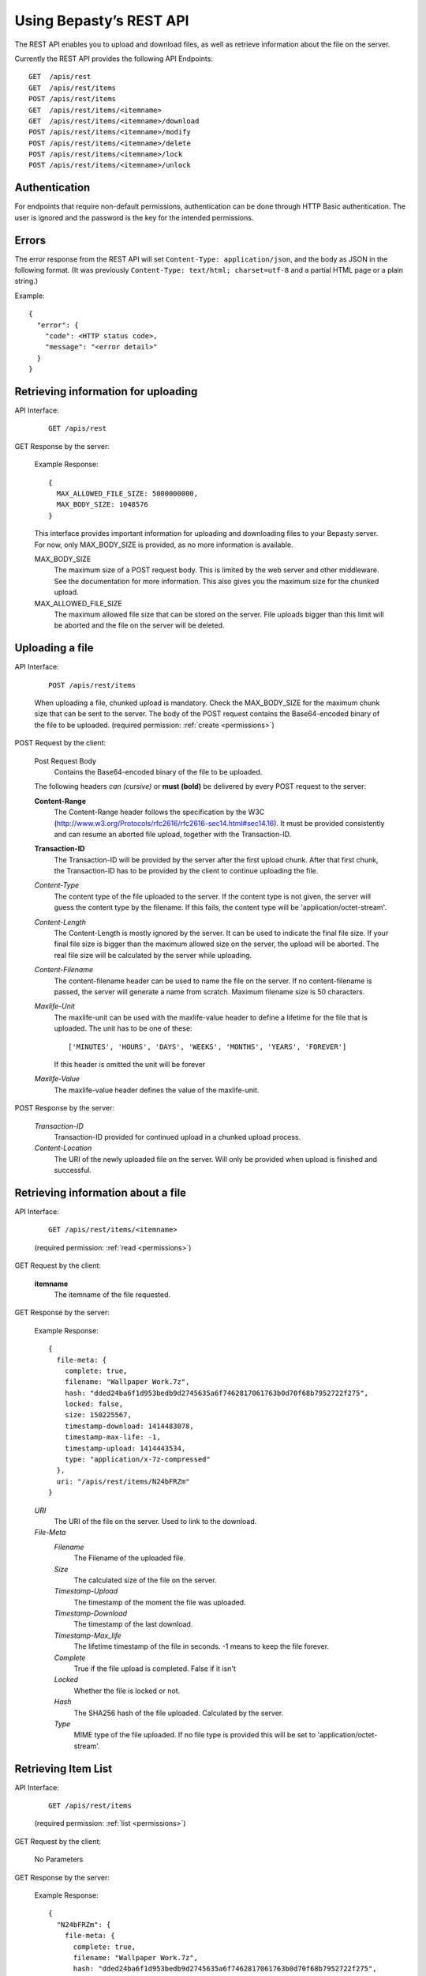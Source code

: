 ========================
Using Bepasty’s REST API
========================

The REST API enables you to upload and download files, as well as
retrieve information about the file on the server.

Currently the REST API provides the following API Endpoints::

    GET  /apis/rest
    GET  /apis/rest/items
    POST /apis/rest/items
    GET  /apis/rest/items/<itemname>
    GET  /apis/rest/items/<itemname>/download
    POST /apis/rest/items/<itemname>/modify
    POST /apis/rest/items/<itemname>/delete
    POST /apis/rest/items/<itemname>/lock
    POST /apis/rest/items/<itemname>/unlock


Authentication
==============
For endpoints that require non-default permissions, authentication can be done through HTTP Basic authentication. The user is ignored and the password is the key for the intended permissions.

Errors
======
The error response from the REST API will set ``Content-Type:
application/json``, and the body as JSON in the following
format. (It was previously ``Content-Type: text/html; charset=utf-8``
and a partial HTML page or a plain string.)

Example::

    {
      "error": {
        "code": <HTTP status code>,
        "message": "<error detail>"
      }
    }


Retrieving information for uploading
====================================
API Interface:

    ::

        GET /apis/rest

GET Response by the server:

    Example Response::

        {
          MAX_ALLOWED_FILE_SIZE: 5000000000,
          MAX_BODY_SIZE: 1048576
        }

    This interface provides important information for uploading and
    downloading files to your Bepasty server. For now, only
    MAX_BODY_SIZE is provided, as no more information is
    available.

    MAX_BODY_SIZE
        The maximum size of a POST request body. This is limited by
        the web server and other middleware. See the documentation for
        more information. This also gives you the maximum size for the
        chunked upload.

    MAX_ALLOWED_FILE_SIZE
        The maximum allowed file size that can be stored on the
        server. File uploads bigger than this limit will be aborted
        and the file on the server will be deleted.

Uploading a file
================
API Interface:

    ::

        POST /apis/rest/items

    When uploading a file, chunked upload is mandatory. Check the
    MAX_BODY_SIZE for the maximum chunk size that can be sent to the
    server. The body of the POST request contains the Base64-encoded
    binary of the file to be uploaded. (required permission:
    :ref:`create <permissions>`)

POST Request by the client:

    Post Request Body
        Contains the Base64-encoded binary of the file to be uploaded.

    The following headers *can (cursive)* or **must (bold)** be
    delivered by every POST request to the server:

    **Content-Range**
        The Content-Range header follows the specification by the W3C
        (http://www.w3.org/Protocols/rfc2616/rfc2616-sec14.html#sec14.16).
        It must be provided consistently and can resume an aborted
        file upload, together with the Transaction-ID.

    **Transaction-ID**
        The Transaction-ID will be provided by the server after the
        first upload chunk. After that first chunk, the Transaction-ID
        has to be provided by the client to continue uploading the
        file.

    *Content-Type*
        The content type of the file uploaded to the server. If the
        content type is not given, the server will guess the
        content type by the filename. If this fails, the content type
        will be 'application/octet-stream'.

    *Content-Length*
        The Content-Length is mostly ignored by the server. It can be
        used to indicate the final file size. If your final file size
        is bigger than the maximum allowed size on the server, the
        upload will be aborted. The real file size will be calculated
        by the server while uploading.

    *Content-Filename*
        The content-filename header can be used to name the file on
        the server. If no content-filename is passed, the server will
        generate a name from scratch. Maximum filename size is 50
        characters.

    *Maxlife-Unit*
        The maxlife-unit can be used with the maxlife-value header to
        define a lifetime for the file that is uploaded.  The unit has
        to be one of these::

            ['MINUTES', 'HOURS', 'DAYS', 'WEEKS', 'MONTHS', 'YEARS', 'FOREVER']

        If this header is omitted the unit will be forever

    *Maxlife-Value*
        The maxlife-value header defines the value of the maxlife-unit.

POST Response by the server:

    *Transaction-ID*
        Transaction-ID provided for continued upload in a chunked upload
        process.
    *Content-Location*
        The URI of the newly uploaded file on the server. Will only be
        provided when upload is finished and successful.

Retrieving information about a file
===================================
API Interface:

    ::

        GET /apis/rest/items/<itemname>

    (required permission: :ref:`read <permissions>`)

GET Request by the client:

    **itemname**
        The itemname of the file requested.

GET Response by the server:

    Example Response::

        {
          file-meta: {
            complete: true,
            filename: "Wallpaper Work.7z",
            hash: "dded24ba6f1d953bedb9d2745635a6f7462817061763b0d70f68b7952722f275",
            locked: false,
            size: 150225567,
            timestamp-download: 1414483078,
            timestamp-max-life: -1,
            timestamp-upload: 1414443534,
            type: "application/x-7z-compressed"
          },
          uri: "/apis/rest/items/N24bFRZm"
        }

    *URI*
        The URI of the file on the server. Used to link to the download.
    *File-Meta*
        *Filename*
            The Filename of the uploaded file.
        *Size*
            The calculated size of the file on the server.
        *Timestamp-Upload*
            The timestamp of the moment the file was uploaded.
        *Timestamp-Download*
            The timestamp of the last download.
        *Timestamp-Max_life*
            The lifetime timestamp of the file in seconds. -1 means to
            keep the file forever.
        *Complete*
            True if the file upload is completed. False if it isn't
        *Locked*
            Whether the file is locked or not.
        *Hash*
            The SHA256 hash of the file uploaded. Calculated by the server.
        *Type*
            MIME type of the file uploaded. If no file type is provided
            this will be set to 'application/octet-stream'.

Retrieving Item List
====================
API Interface:

    ::

        GET /apis/rest/items

    (required permission: :ref:`list <permissions>`)

GET Request by the client:

    No Parameters

GET Response by the server:

    Example Response::

        {
          "N24bFRZm": {
            file-meta: {
              complete: true,
              filename: "Wallpaper Work.7z",
              hash: "dded24ba6f1d953bedb9d2745635a6f7462817061763b0d70f68b7952722f275",
              locked: false,
              size: 150225567,
              timestamp-download: 1414483078,
              timestamp-max-life: -1,
              timestamp-upload: 1414443534,
              type: "application/x-7z-compressed"
            },
            uri: "/apis/rest/items/N24bFRZm"
          }, ...
        }

    Parameters are the same as in *Retrieving information about a file*.


Downloading a file
==================
API Interface:

    ::

        GET /apis/rest/items/<itemname>/download

    (required permission: :ref:`read <permissions>`)

GET Response by the server:

    Example Response::

        Content-Type: application/x-7z-compressed
        Content-Length: 150225568
        Content-Disposition: attachment; filename="Wallpaper Work.7z"
        Content-Range: bytes 0-150225567/150225567

    Opens up a stream and delivers the binary data directly. The above
    headers can be found in the HTTP Response.


Modifying metadata
==================
API Interface:

    ::

        POST /apis/rest/items/<itemname>/modify

    Modify metadata specified by ``<itemname>``. (required permission:
    :ref:`modify <permissions>`)

POST Request by the client:

    **itemname**
        The itemname of the target file.

    **Content-Type**
        The content-type header must be ``application/json``

    New metadata is specified by JSON in the request body.  Currently
    this API is supporting to modify ``filename`` and ``type``.  For
    example, if you want to modify the filename::

        {"filename": "new-filename.txt"}

    if you want to modify both filename and type::

        {"filename": "new-filename.txt", "type": "new-mimetype"}

POST Response by the server:

    On success, status code == 200. Otherwise status code != 200.


Deleting a file
===============
API Interface:

    ::

        POST /apis/rest/items/<itemname>/delete

    Delete a file specified by ``<itemname>``. (required permission:
    :ref:`delete <permissions>`)

POST Request by the client:

    **itemname**
        The itemname of the target file.

POST Response by the server:

    On success, status code == 200. Otherwise status code != 200.


Locking a file
==============
API Interface:

    ::

        POST /apis/rest/items/<itemname>/lock

    Lock a file specified by ``<itemname>``. (required permission:
    :ref:`admin <permissions>`)

POST Request by the client:

    **itemname**
        The itemname of the target file.

POST Response by the server:

    On success, status code == 200. Otherwise status code != 200.


Unlocking a file
================
API Interface:

    ::

        POST /apis/rest/items/<itemname>/unlock

    Unlock a file specified by ``<itemname>``. (required permission:
    :ref:`admin <permissions>`)

POST Request by the client:

    **itemname**
        The itemname of the target file.

POST Response by the server:

    On success, status code == 200. Otherwise status code != 200.
